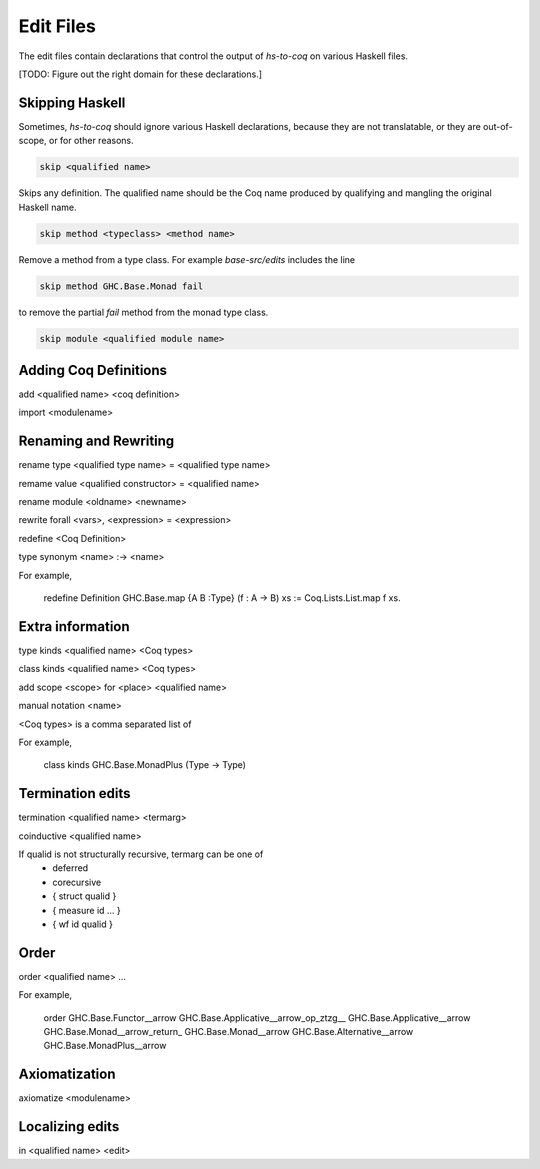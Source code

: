 ==========
Edit Files
==========

The edit files contain declarations that control the output of `hs-to-coq` on
various Haskell files.

[TODO: Figure out the right domain for these declarations.]

Skipping Haskell
----------------

Sometimes, `hs-to-coq` should ignore various Haskell declarations, because
they are not translatable, or they are out-of-scope, or for other reasons. 

.. code-block:: shell

   skip <qualified name>

Skips any definition. The qualified name should be the Coq name produced by
qualifying and mangling the original Haskell name.

.. code-block:: shell

   skip method <typeclass> <method name>

Remove a method from a type class. For example `base-src/edits` includes the
line

.. code-block:: shell

   skip method GHC.Base.Monad fail

to remove the partial `fail` method from the monad type class. 


.. code-block:: shell

   skip module <qualified module name>


Adding Coq Definitions
----------------------

add <qualified name> <coq definition>

import <modulename>

Renaming and Rewriting
----------------------

rename type <qualified type name> = <qualified type name>

remame value <qualified constructor> = <qualified name>

rename module <oldname> <newname>

rewrite forall <vars>, <expression> = <expression>

redefine <Coq Definition>

type synonym <name> :-> <name>

For example,

   redefine Definition GHC.Base.map {A B :Type} (f : A -> B) xs := Coq.Lists.List.map f xs.



Extra information
-----------------

type  kinds <qualified name> <Coq types>

class kinds <qualified name> <Coq types>

add scope <scope> for <place> <qualified name>

manual notation <name>





<Coq types> is a comma separated list of 

For example, 

    class kinds GHC.Base.MonadPlus (Type -> Type)


Termination edits
-----------------

termination <qualified name> <termarg>

coinductive <qualified name>


If qualid is not structurally recursive, termarg can be one of 
  - deferred 
  - corecursive
  - { struct qualid }
  - { measure id ... } 
  - { wf id qualid }

Order
-----

order <qualified name> ...

For example, 

    order GHC.Base.Functor__arrow GHC.Base.Applicative__arrow_op_ztzg__ GHC.Base.Applicative__arrow GHC.Base.Monad__arrow_return_ GHC.Base.Monad__arrow GHC.Base.Alternative__arrow GHC.Base.MonadPlus__arrow

Axiomatization
--------------

axiomatize <modulename>

Localizing edits
----------------

in <qualified name> <edit>
